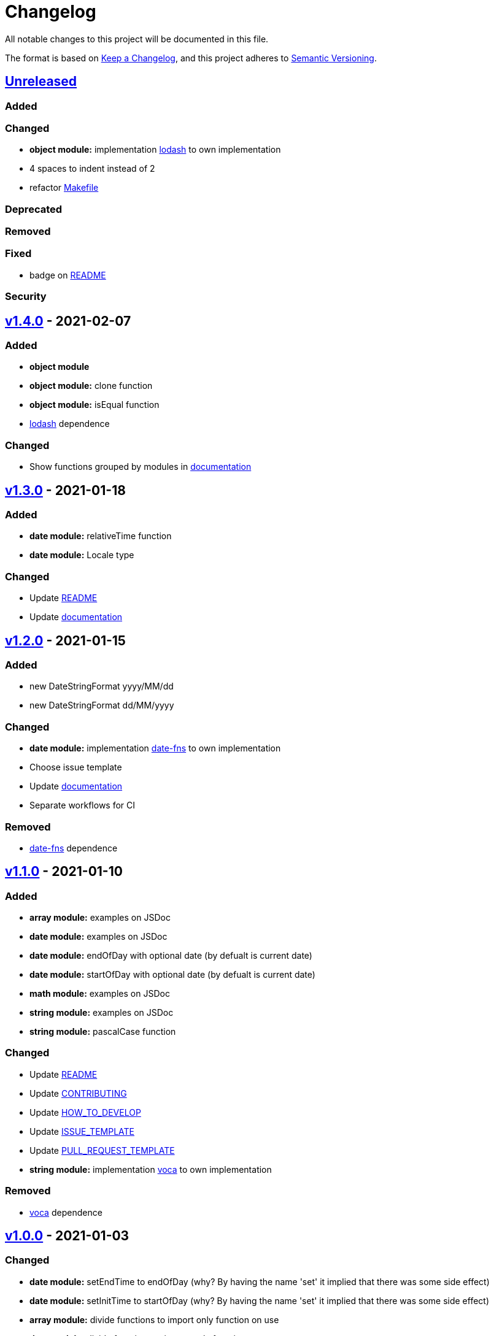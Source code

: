 = Changelog

All notable changes to this project will be documented in this file.

The format is based on link:https://keepachangelog.com/en/1.0.0/[Keep a Changelog],
and this project adheres to link:https://semver.org/spec/v2.0.0.html[Semantic Versioning].

== link:https://github.com/nabby27/main-fns/compare/v1.4.0...HEAD[Unreleased]

=== Added

=== Changed

- *object module:* implementation link:https://lodash.com/[lodash] to own implementation
- 4 spaces to indent instead of 2
- refactor link:./Makefile[Makefile]

=== Deprecated

=== Removed

=== Fixed

- badge on link:./README.md[README]

=== Security

== link:https://github.com/nabby27/main-fns/releases/tag/v1.4.0[v1.4.0] - 2021-02-07

=== Added

- *object module*
- *object module:* clone function
- *object module:* isEqual function
- link:https://lodash.com/[lodash] dependence

=== Changed

- Show functions grouped by modules in link:https://nabby27.github.io/main-fns/[documentation]

== link:https://github.com/nabby27/main-fns/releases/tag/v1.3.0[v1.3.0] - 2021-01-18

=== Added

- *date module:* relativeTime function
- *date module:* Locale type

=== Changed

- Update link:./README.md[README]
- Update link:https://nabby27.github.io/main-fns/[documentation]

== link:https://github.com/nabby27/main-fns/releases/tag/v1.2.0[v1.2.0] - 2021-01-15

=== Added

- new DateStringFormat +yyyy/MM/dd+
- new DateStringFormat +dd/MM/yyyy+

=== Changed

- *date module:* implementation link:https://date-fns.org/[date-fns] to own implementation
- Choose issue template
- Update link:https://nabby27.github.io/main-fns/[documentation]
- Separate workflows for CI

=== Removed

- link:https://date-fns.org/[date-fns] dependence

== link:https://github.com/nabby27/main-fns/releases/tag/v1.1.0[v1.1.0] - 2021-01-10

=== Added

- *array module:* examples on JSDoc
- *date module:* examples on JSDoc
- *date module:* endOfDay with optional date (by defualt is current date)
- *date module:* startOfDay with optional date (by defualt is current date)
- *math module:* examples on JSDoc
- *string module:* examples on JSDoc
- *string module:* pascalCase function

=== Changed

- Update link:./README.md[README]
- Update link:./.github/CONTRIBUTING.md[CONTRIBUTING]
- Update link:./.github/HOW_TO_DEVELOP.md[HOW_TO_DEVELOP]
- Update link:./.github/ISSUE_TEMPLATE.md[ISSUE_TEMPLATE]
- Update link:./.github/PULL_REQUEST_TEMPLATE.md[PULL_REQUEST_TEMPLATE]
- *string module:* implementation link:https://vocajs.com/[voca] to own implementation

=== Removed

- link:https://vocajs.com/[voca] dependence

== link:https://github.com/nabby27/main-fns/releases/tag/v1.0.0[v1.0.0] - 2021-01-03

=== Changed

- *date module:* setEndTime to endOfDay (why? By having the name 'set' it implied that there was some side effect)
- *date module:* setInitTime to startOfDay (why? By having the name 'set' it implied that there was some side effect)
- *array module:* divide functions to import only function on use
- *date module:* divide functions to import only function on use
- *math module:* divide functions to import only function on use
- *string module:* divide functions to import only function on use
- *array module:* implementation link:https://github.com/lodash/lodash[lodas] to own implementation
- ES2015 to ESNext

== link:https://github.com/nabby27/main-fns/releases/tag/v0.3.1[v0.3.1] - 2021-01-02

=== Added

- Free side effect on package.json

== link:https://github.com/nabby27/main-fns/releases/tag/v0.3.0[v0.3.0] - 2021-01-02

=== Added

- *string module*
- *string module:* camelCase function
- *string module:* capitalize function
- *string module:* firstLetters function
- *string module:* kebabCase function
- *string module:* lastLetters function
- *string module:* lowerCase function
- *string module:* snakeCase function
- *string module:* titleCase function
- *string module:* upperCase function

=== Changed

- Update link:https://nabby27.github.io/main-fns/[documentation]

=== Removed

- Unnecessary dependencies

== link:https://github.com/nabby27/main-fns/releases/tag/v0.2.1[v0.2.1] - 2021-01-02

=== Changed

- Update link:https://nabby27.github.io/main-fns/[documentation]

== link:https://github.com/nabby27/main-fns/releases/tag/v0.2.0[v0.2.0] - 2021-01-02

=== Added

- *math module:* mean function
- *math module:* median function
- *math module:* mode function
- *math module:* multiply function
- *array module:* orderBy function

=== Changed

- *math module:* implementation link:https://github.com/compute-io/compute.io[compute.io] to own implementation
- Update link:https://nabby27.github.io/main-fns/[documentation]

=== Removed

- Unit test folder

== link:https://github.com/nabby27/main-fns/releases/tag/v0.1.2[v0.1.2] - 2020-12-30

=== Added

- *math module:* max function
- *math module:* sum function

=== Changed

- *math module:* implementation link:https://github.com/josdejong/mathjs[math.js] to link:https://github.com/compute-io/compute.io[compute.io]

== link:https://github.com/nabby27/main-fns/releases/tag/v0.1.1[v0.1.1] - 2020-12-29

=== Added

- *math module:* module
- *math module:* min function

=== Removed

- build to cjs

=== Fixed

- Unused vars on eslint interfaces

== link:https://github.com/nabby27/main-fns/releases/tag/v0.1.0[v0.1.0] - 2020-12-29

=== Added

- Build project to esm (e.s. modules) and cjs (commonjs)
- link:https://codecov.io/gh/nabby27/main-fns[Codecov]
- *array module:* module
- *array module:* first function
- *array module:* last function
- *array module:* reverse function

=== Changed

- Update link:./README.md[README]
- Update link:https://nabby27.github.io/main-fns/[documentation]

== link:https://github.com/nabby27/main-fns/releases/tag/v0.0.14[v0.0.14] - 2020-12-24

=== Fixed

- Deploy build and deploy project on npm

== link:https://github.com/nabby27/main-fns/releases/tag/v0.0.13[v0.0.13] - 2020-12-24

=== Changed

- Update link:./README.md[README]
- Update link:https://nabby27.github.io/main-fns/[documentation]

== link:https://github.com/nabby27/main-fns/releases/tag/v0.0.12[0.0.12] - 2020-12-23

=== Added

- Pull request template
- Issue template
- Contributing page
- Code of conduct page

=== Changed

- Update link:./README.md[README]
- Update link:https://nabby27.github.io/main-fns/[documentation]

== link:https://github.com/nabby27/main-fns/releases/tag/v0.0.11[0.0.11] - 2020-12-21

=== Added

- Git on docker container

== link:https://github.com/nabby27/main-fns/releases/tag/v0.0.10[0.0.10] - 2020-12-21

=== Changed

- Update dev dependencies
- Update link:./README.md[README]
- Update link:https://nabby27.github.io/main-fns/[documentation]

=== Fixed

- Run test on pull request

== link:https://github.com/nabby27/main-fns/releases/tag/v0.0.9[0.0.9] - 2020-12-21

=== Changed

- Update link:https://nabby27.github.io/main-fns/[documentation]
- Update link:./README.md[README]
- Update dev dependencies

=== Fixed

- Run test on npm update version
- Eslint commands

== link:https://github.com/nabby27/main-fns/releases/tag/v0.0.8[0.0.8] - 2020-12-21

=== Changed

- Update link:https://nabby27.github.io/main-fns/[documentation]
- Update make commands to develop

=== Removed

- Unnecessary dev dependencies

== link:https://github.com/nabby27/main-fns/releases/tag/v0.0.7[0.0.7] - 2020-12-21

=== Added

- link:./LICENSE[LICENSE]

=== Changed

- Github Actions workflow to deploy
- Update link:./README.md[README]

== link:https://github.com/nabby27/main-fns/releases/tag/v0.0.6[0.0.6] - 2020-12-20

=== Added

- Tags
- Deploy on npm when change version

== link:https://github.com/nabby27/main-fns/releases/tag/v0.0.5[0.0.5] - 2020-12-20

=== Removed

- moment dependence

== link:https://github.com/nabby27/main-fns/releases/tag/v0.0.4[0.0.4] - 2020-12-20

=== Changed

- Update link:https://nabby27.github.io/main-fns/[documentation]
- Update dependencies

== link:https://github.com/nabby27/main-fns/releases/tag/v0.0.3[0.0.3] - 2020-12-20

=== Changed

- Dates implementation with date-fns

== link:https://github.com/nabby27/main-fns/releases/tag/v0.0.2[0.0.2] - 2020-12-20

=== Added

- Some dates functions to test with moment
- JSDoc to documentation on Github Pages
- Implement all test
- CI with Github Actions

=== Changed

- Rename project

== link:https://github.com/nabby27/main-fns/releases/tag/v0.0.1[0.0.1] - 2020-12-17

=== Added

- Create base project with:
  - TypeScript
  - Eslint
  - Jest
  - Docker Compose
  - Make
- Some dates functions to test with moment
- JSDoc to documentation on Github Pages
- Implement all test
- CI with Github Actions
